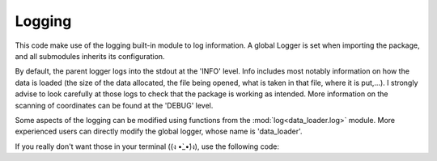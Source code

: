 
Logging
=======

This code make use of the logging built-in module to log information.
A global Logger is set when importing the package, and all submodules
inherits its configuration.

By default, the parent logger logs into the stdout at the 'INFO' level.
Info includes most notably information on how the data is loaded (the
size of the data allocated, the file being opened, what is taken in that
file, where it is put,...).
I strongly advise to look carefully at those logs to check that the package
is working as intended.
More information on the scanning of coordinates can be found at the
'DEBUG' level.

Some aspects of the logging can be modified using functions from the
:mod:`log<data_loader.log>` module.
More experienced users can directly modify the global logger, whose
name is 'data_loader'.

If you really don't want those in your terminal ((ง •̀_•́)ง), use the following code::
